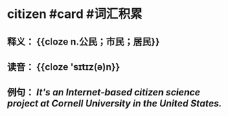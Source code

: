 * citizen #card #词汇积累
:PROPERTIES:
:card-last-interval: 84.1
:card-repeats: 5
:card-ease-factor: 2.76
:card-next-schedule: 2022-12-01T15:45:57.196Z
:card-last-reviewed: 2022-09-08T13:45:57.196Z
:card-last-score: 5
:END:
** 释义： {{cloze n.公民；市民；居民}}
** 读音： {{cloze 'sɪtɪz(ə)n}}
** 例句： /It's an Internet-based *citizen* science project at Cornell University in the United States./